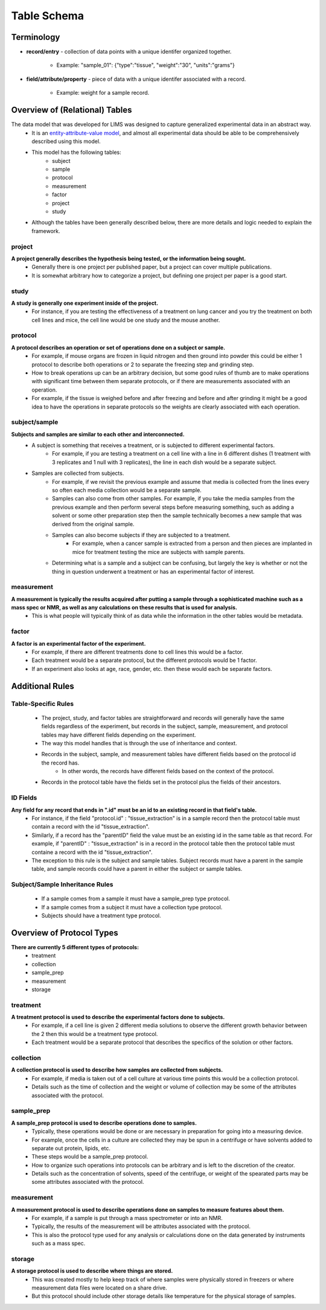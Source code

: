 Table Schema
============

Terminology
~~~~~~~~~~~
* **record/entry** - collection of data points with a unique identifer organized together. 

   * Example: "sample_01": {"type":"tissue", "weight":"30", "units":"grams"}
   
* **field/attribute/property** - piece of data with a unique identifer associated with a record. 

   * Example: weight for a sample record.



Overview of (Relational) Tables
~~~~~~~~~~~~~~~~~~~~~~~~~~~~~~~
The data model that was developed for LIMS was designed to capture generalized experimental data in an abstract way. 
   * It is an `entity-attribute-value model <https://en.wikipedia.org/wiki/Entity%E2%80%93attribute%E2%80%93value_model>`__, and almost all experimental data should be able to be comprehensively described using this model.
   * This model has the following tables:
      * subject
      * sample
      * protocol
      * measurement
      * factor
      * project
      * study
   * Although the tables have been generally described below, there are more details and logic needed to explain the framework.


project
-------
**A project generally describes the hypothesis being tested, or the information being sought.**
   * Generally there is one project per published paper, but a project can cover multiple publications. 
   * It is somewhat arbitrary how to categorize a project, but defining one project per paper is a good start. 

study
-----
**A study is generally one experiment inside of the project.**
   * For instance, if you are testing the effectiveness of a treatment on lung cancer and you try the treatment on both cell lines and mice, the cell line would be one study and the mouse another.

protocol
--------
**A protocol describes an operation or set of operations done on a subject or sample.**
   * For example, if mouse organs are frozen in liquid nitrogen and then ground into powder this could be either 1 protocol to describe both operations or 2 to separate the freezing step and grinding step. 
   * How to break operations up can be an arbitrary decision, but some good rules of thumb are to make operations with significant time between them separate protocols, or if there are measurements associated with an operation. 
   * For example, if the tissue is weighed before and after freezing and before and after grinding it might be a good idea to have the operations in separate protocols so the weights are clearly associated with each operation.

subject/sample
--------------
**Subjects and samples are similar to each other and interconnected.**
   * A subject is something that receives a treatment, or is subjected to different experimental factors. 
      * For example, if you are testing a treatment on a cell line with a line in 6 different dishes (1 treatment with 3 replicates and 1 null with 3 replicates), the line in each dish would be a separate subject. 
   * Samples are collected from subjects. 
      * For example, if we revisit the previous example and assume that media is collected from the lines every so often each media collection would be a separate sample. 
      * Samples can also come from other samples. For example, if you take the media samples from the previous example and then perform several steps before measuring something, such as adding a solvent or some other preparation step then the sample technically becomes a new sample that was derived from the original sample. 
      * Samples can also become subjects if they are subjected to a treatment. 
         * For example, when a cancer sample is extracted from a person and then pieces are implanted in mice for treatment testing the mice are subjects with sample parents. 
      * Determining what is a sample and a subject can be confusing, but largely the key is whether or not the thing in question underwent a treatment or has an experimental factor of interest. 
    
measurement
-----------
**A measurement is typically the results acquired after putting a sample through a sophisticated machine such as a mass spec or NMR, as well as any calculations on these results that is used for analysis.**
   * This is what people will typically think of as data while the information in the other tables would be metadata.

factor
------

**A factor is an experimental factor of the experiment.**
   * For example, if there are different treatments done to cell lines this would be a factor. 
   * Each treatment would be a separate protocol, but the different protocols would be 1 factor. 
   * If an experiment also looks at age, race, gender, etc. then these would each be separate factors.



Additional Rules
~~~~~~~~~~~~~~~~

Table-Specific Rules
--------------------
   * The project, study, and factor tables are straightforward and records will generally have the same fields regardless of the experiment, but records in the subject, sample, measurement, and protocol tables may have different fields depending on the experiment. 
   * The way this model handles that is through the use of inheritance and context. 
   * Records in the subject, sample, and measurement tables have different fields based on the protocol id the record has. 
      * In other words, the records have different fields based on the context of the protocol. 
   * Records in the protocol table have the fields set in the protocol plus the fields of their ancestors.

ID Fields
---------
**Any field for any record that ends in ".id" must be an id to an existing record in that field's table.**
   * For instance, if the field "protocol.id" : "tissue_extraction" is in a sample record then the protocol table must contain a record with the id "tissue_extraction". 
   * Similarly, if a record has the "parentID" field the value must be an existing id in the same table as that record. For example, if "parentID" : "tissue_extraction" is in a record in the protocol table then the protocol table must containe a record with the id "tissue_extraction". 
   * The exception to this rule is the subject and sample tables. Subject records must have a parent in the sample table, and sample records could have a parent in either the subject or sample tables. 

Subject/Sample Inheritance Rules
--------------------------------
   * If a sample comes from a sample it must have a sample_prep type protocol.
   * If a sample comes from a subject it must have a collection type protocol.
   * Subjects should have a treatment type protocol.



Overview of Protocol Types
~~~~~~~~~~~~~~~~~~~~~~~~~~
**There are currently 5 different types of protocols:**
   * treatment
   * collection
   * sample_prep
   * measurement
   * storage
    
treatment
---------
**A treatment protocol is used to describe the experimental factors done to subjects.**
   * For example, if a cell line is given 2 different media solutions to observe the different growth behavior between the 2 then this would be a treatment type protocol. 
   * Each treatment would be a separate protocol that describes the specifics of the solution or other factors.

collection
----------
**A collection protocol is used to describe how samples are collected from subjects.**
   * For example, if media is taken out of a cell culture at various time points this would be a collection protocol. 
   * Details such as the time of collection and the weight or volume of collection may be some of the attributes associated with the protocol.

sample_prep
-----------
**A sample_prep protocol is used to describe operations done to samples.**
   * Typically, these operations would be done or are necessary in preparation for going into a measuring device. 
   * For example, once the cells in a culture are collected they may be spun in a centrifuge or have solvents added to separate out protein, lipids, etc. 
   * These steps would be a sample_prep protocol. 
   * How to organize such operations into protocols can be arbitrary and is left to the discretion of the creator. 
   * Details such as the concentration of solvents, speed of the centrifuge, or weight of the spearated parts may be some attributes associated with the protocol.

measurement
-----------
**A measurement protocol is used to describe operations done on samples to measure features about them.**
   * For example, if a sample is put through a mass spectrometer or into an NMR. 
   * Typically, the results of the measurement will be attributes associated with the protocol. 
   * This is also the protocol type used for any analysis or calculations done on the data generated by instruments such as a mass spec.

storage
-------
**A storage protocol is used to describe where things are stored.**
   * This was created mostly to help keep track of where samples were physically stored in freezers or where measurement data files were located on a share drive.
   * But this protocol should include other storage details like temperature for the physical storage of samples.
